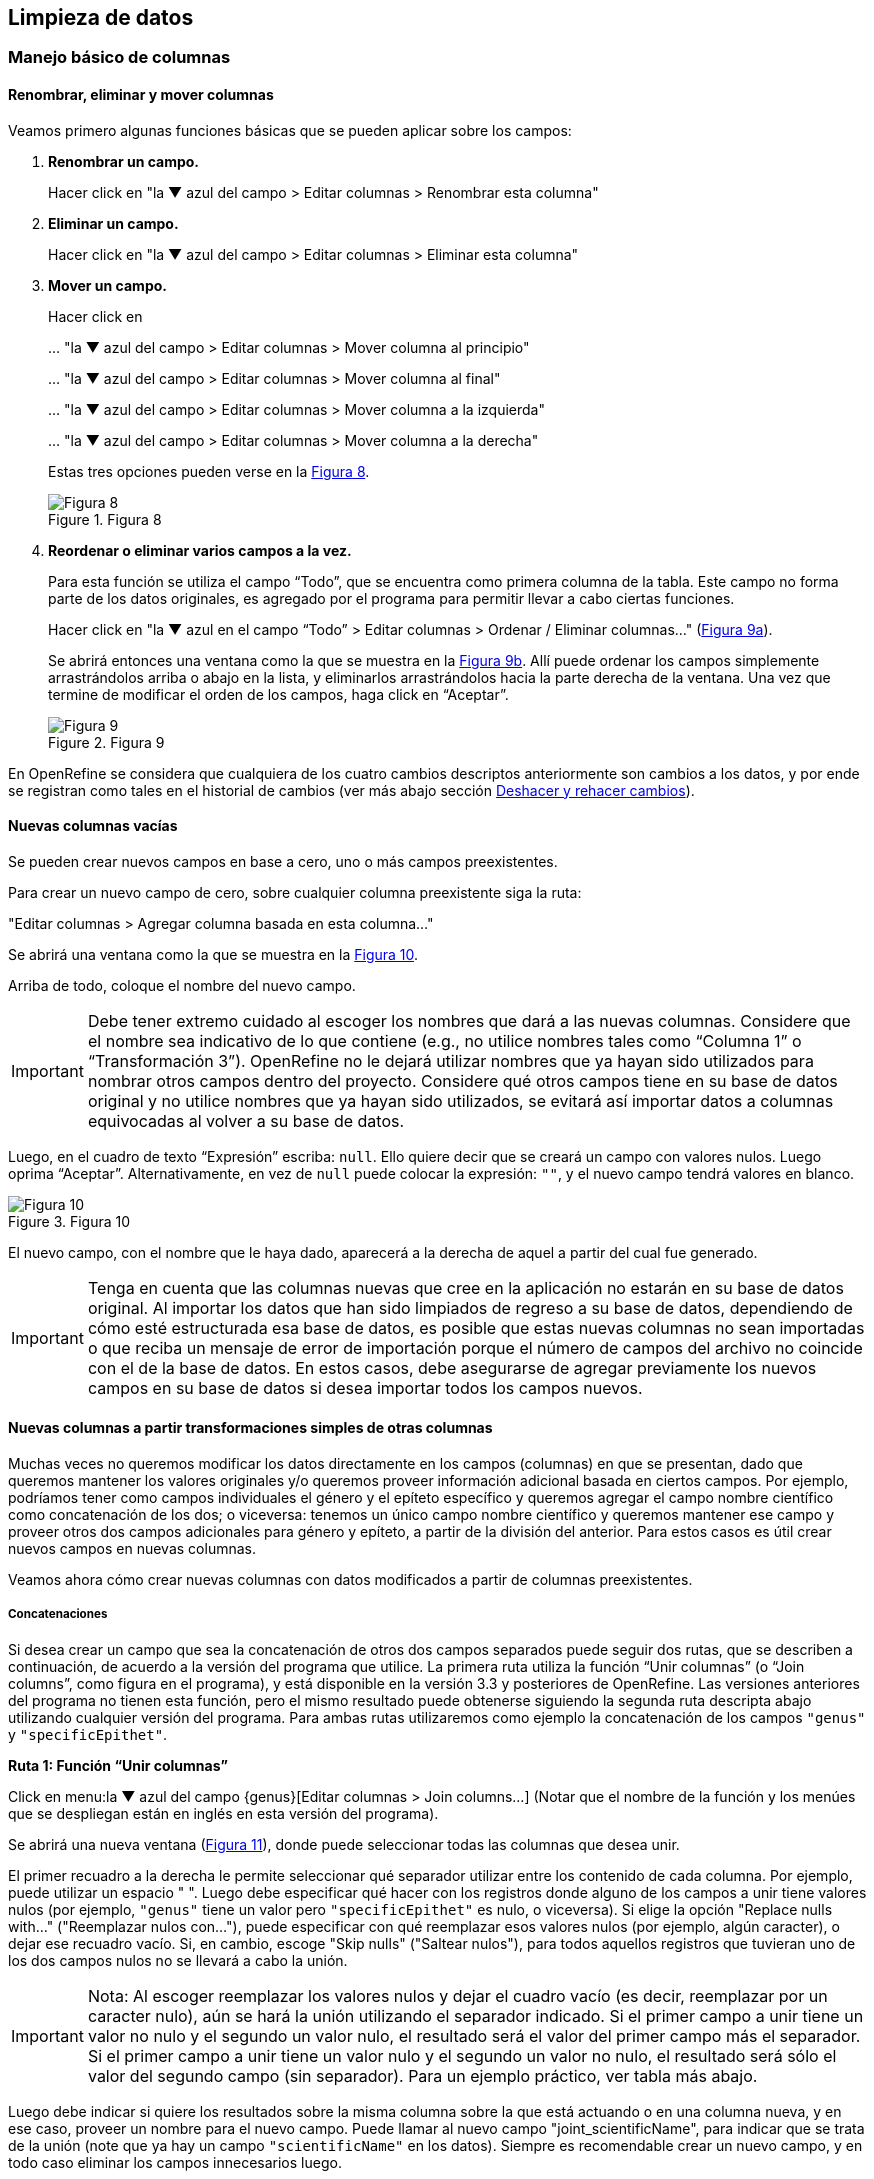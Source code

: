 == Limpieza de datos 

=== Manejo básico de columnas

==== Renombrar, eliminar y mover columnas

Veamos primero algunas funciones básicas que se pueden aplicar sobre los campos:

1. *Renombrar un campo.*
+
Hacer click en "la &#9660; azul del campo > Editar columnas > Renombrar esta columna"

2. *Eliminar un campo.*
+
Hacer click en "la &#9660; azul del campo > Editar columnas > Eliminar esta columna"

3. *Mover un campo.*
+
Hacer click en 
+
… "la &#9660; azul del campo > Editar columnas > Mover columna al principio"
+
… "la &#9660; azul del campo > Editar columnas > Mover columna al final"
+
… "la &#9660; azul del campo > Editar columnas > Mover columna a la izquierda"
+
… "la &#9660; azul del campo > Editar columnas > Mover columna a la derecha"
+
Estas tres opciones pueden verse en la <<img-fig-08,Figura 8>>.
+
[#img-fig-08]
.Figura 8
image::img/es.figure-08.jpg[Figura 8,align=center]

4. *Reordenar o eliminar varios campos a la vez.*
+
Para esta función se utiliza el campo “Todo”, que se encuentra como primera columna de la tabla. Este campo no forma parte de los datos originales, es agregado por el programa para permitir llevar a cabo ciertas funciones. 
+
Hacer click en "la &#9660; azul en el campo “Todo” > Editar columnas > Ordenar / Eliminar columnas…" (<<img-fig-09,Figura 9a>>).
+
Se abrirá entonces una ventana como la que se muestra en la <<img-fig-09,Figura 9b>>. Allí puede ordenar los campos simplemente arrastrándolos arriba o abajo en la lista, y eliminarlos arrastrándolos hacia la parte derecha de la ventana. Una vez que termine de modificar el orden de los campos, haga click en “Aceptar”.
+
[#img-fig-09]
.Figura 9
image::img/es.figure-09.jpg[Figura 9,align=center]

En OpenRefine se considera que cualquiera de los cuatro cambios descriptos anteriormente son cambios a los datos, y por ende se registran como tales en el historial de cambios (ver más abajo sección <<sect-2.5,Deshacer y rehacer cambios>>).

==== Nuevas columnas vacías

Se pueden crear nuevos campos en base a cero, uno o más campos preexistentes.

Para crear un nuevo campo de cero, sobre cualquier columna preexistente siga la ruta: 

"Editar columnas > Agregar columna basada en esta columna…"

Se abrirá una ventana como la que se muestra en la <<img-fig-10,Figura 10>>.

Arriba de todo, coloque el nombre del nuevo campo.

IMPORTANT: Debe tener extremo cuidado al escoger los nombres que dará a las nuevas columnas. Considere que el nombre sea indicativo de lo que contiene (e.g., no utilice nombres tales como “Columna 1” o “Transformación 3”). OpenRefine no le dejará utilizar nombres que ya hayan sido utilizados para nombrar otros campos dentro del proyecto. Considere qué otros campos tiene en su base de datos original y no utilice nombres que ya hayan sido utilizados, se evitará así importar datos a columnas equivocadas al volver a su base de datos.

Luego, en el cuadro de texto “Expresión” escriba: [source]`null`. Ello quiere decir que se creará un campo con valores nulos. Luego oprima “Aceptar”. Alternativamente, en vez de [source]`null` puede colocar la expresión: [source]`""`, y el nuevo campo tendrá valores en blanco.

[#img-fig-10]
.Figura 10
image::img/es.figure-10.jpg[Figura 10,align=center]

El nuevo campo, con el nombre que le haya dado, aparecerá a la derecha de aquel a partir del cual fue generado.

IMPORTANT: Tenga en cuenta que las columnas nuevas que cree en la aplicación no estarán en su base de datos original. Al importar los datos que han sido limpiados de regreso a su base de datos, dependiendo de cómo esté estructurada esa base de datos, es posible que estas nuevas columnas no sean importadas o que reciba un mensaje de error de importación porque el número de campos del archivo no coincide con el de la base de datos. En estos casos, debe asegurarse de agregar previamente los nuevos campos en su base de datos si desea importar todos los campos nuevos.

==== Nuevas columnas a partir transformaciones simples de otras columnas

Muchas veces no queremos modificar los datos directamente en los campos (columnas) en que se presentan, dado que queremos mantener los valores originales y/o queremos proveer información adicional basada en ciertos campos. Por ejemplo, podríamos tener como campos individuales el género y el epíteto específico y queremos agregar el campo nombre científico como concatenación de los dos; o viceversa: tenemos un único campo nombre científico y queremos mantener ese campo y proveer otros dos campos adicionales para género y epíteto, a partir de la división del anterior. Para estos casos es útil crear nuevos campos en nuevas columnas.

Veamos ahora cómo crear nuevas columnas con datos modificados a partir de columnas preexistentes.

===== Concatenaciones

Si desea crear un campo que sea la concatenación de otros dos campos separados puede seguir dos rutas, que se describen a continuación, de acuerdo a la versión del programa que utilice. La primera ruta utiliza la función “Unir columnas” (o “Join columns”, como figura en el programa), y está disponible en la versión 3.3 y posteriores de OpenRefine. Las versiones anteriores del programa no tienen esta función, pero el mismo resultado puede obtenerse siguiendo la segunda ruta descripta abajo utilizando cualquier versión del programa. Para ambas rutas utilizaremos como ejemplo la concatenación de los campos [source]`"genus"` y [source]`"specificEpithet"`.

*Ruta 1: Función “Unir columnas”*

Click en menu:la{sp}&#9660;{sp}azul{sp}del{sp}campo{sp}{genus}[Editar columnas > Join columns…]
(Notar que el nombre de la función y los menúes que se despliegan están en inglés en esta versión del programa).

Se abrirá una nueva ventana (<<img-fig-11,Figura 11>>), donde puede seleccionar todas las columnas que desea unir.

El primer recuadro a la derecha le permite seleccionar qué separador utilizar entre los contenido de cada columna. Por ejemplo, puede utilizar un espacio " ". 
Luego debe especificar qué hacer con los registros donde alguno de los campos a unir tiene valores nulos (por ejemplo, [source]`"genus"` tiene un valor pero [source]`"specificEpithet"` es nulo, o viceversa). Si elige la opción "Replace nulls with..." ("Reemplazar nulos con…"), puede especificar con qué reemplazar esos valores nulos (por ejemplo, algún caracter), o dejar ese recuadro vacío. Si, en cambio, escoge "Skip nulls" ("Saltear nulos"), para todos aquellos registros que tuvieran uno de los dos campos nulos no se llevará a cabo la unión.

IMPORTANT: Nota: Al escoger reemplazar los valores nulos y dejar el cuadro vacío (es decir, reemplazar por un caracter nulo), aún se hará la unión utilizando el separador indicado. Si el primer campo a unir tiene un valor no nulo y el segundo un valor nulo, el resultado será el valor del primer campo más el separador. Si el primer campo a unir tiene un valor nulo y el segundo un valor no nulo, el resultado será sólo el valor del segundo campo (sin separador). Para un ejemplo práctico, ver tabla más abajo.

Luego debe indicar si quiere los resultados sobre la misma columna sobre la que está actuando o en una columna nueva, y en ese caso, proveer un nombre para el nuevo campo. Puede llamar al nuevo campo "joint_scientificName", para indicar que se trata de la unión (note que ya hay un campo [source]`"scientificName"` en los datos). Siempre es recomendable crear un nuevo campo, y en todo caso eliminar los campos innecesarios luego.

Por último, tiene la opción de eliminar las columnas que dieron origen a la unión ("Delete joined columns", "Eliminar columnas unidas"). Si desea conservarlas, como en este caso, asegúrese de que esa opción está desmarcada.

[#img-fig-11]
.Figura 11
image::img/es.figure-11.jpg[Figura 11,align=center]

Los resultados esperados de acuerdo a distintos parámetros escogidos se resumen en la siguiente tabla:

[cols=5,options="header"]
|===

|Separador
|Tratamiento de nulos
|genus
|specificEpithet
|joint_scientificName
.12+.^|" " 
(un espacio)
.4+.^|Reemplazar nulos con: "" 

(sin especificar)
|Filago
|lasiocarpa
|Filago lasiocarpa
|Filago
|_null_
|Filago 

_(con un espacio extra después del género)_
|_null_
|lasiocarpa
|lasiocarpa
|_null_
|_null_
|_null_
.4+.^|Reemplazar nulos con: "@"
|Filago
|lasiocarpa
|Filago lasiocarpa
|Filago
|_null_
|Filago @
|_null_
|lasiocarpa
|@ lasiocarpa
|_null_
|_null_
|@ @
.4+.^|Saltear nulos
|Filago
|lasiocarpa
|Filago lasiocarpa
|Filago
|_null_
|_null_
|_null_
|lasiocarpa
|_null_
|_null_
|_null_
|_null_
.12+.^|", " 

(coma y espacio)
.4+.^|Reemplazar nulos con: "" 

(sin especificar)
|Filago
|lasiocarpa
|Filago, lasiocarpa
|Filago
|_null_
|Filago, 

_(con un espacio extra después de la coma)_
|_null_
|lasiocarpa
|lasiocarpa
|_null_
|_null_
|_null_
.4+.^|Reemplazar nulos con: "@"
|Filago
|lasiocarpa
|Filago, lasiocarpa
|Filago
|_null_
|Filago, @
|_null_
|lasiocarpa
|@, lasiocarpa
|_null_
|_null_
|@, @
.4+.^|Saltear nulos
|Filago
|lasiocarpa
|Filago, lasiocarpa
|Filago
|_null_
|_null_
|_null_
|lasiocarpa
|_null_
|_null_
|_null_
|_null_
|===

Si optamos por una opción que contiene en los resultados espacios en blanco no deseados, podemos aplicar luego una transformación en las celdas de la columna resultado del tipo "Quitar espacios al inicio y al final" (ver (<<#Facetas-y-espacios-en-blanco, sección 2.2.2>>)).


*Ruta 2: Concatenación mediante expresiones regulares*

Click en menu:la{sp}&#9660;{sp}azul{sp}del{sp}campo{sp}{genus}[Editar columnas > Agregar columna basada en esta columna…]

Se abrirá una nueva ventana (<<img-fig-12,Figura 12>>). Puede llamar al nuevo campo “concat_scientificName”, para indicar que se trata de la concatenación (note que ya hay un campo [source]`"scientificName"` en los datos).

En el cuadro de texto, pegue la siguiente expresión:

Expresión ejemplo:	[source]`cells["genus"].value + " " + cells["specificEpithet"].value` _(Expresión 1)_ +
Expresión general:	[source]`cells["campo1"].value + " " + cells["campo2"].value`

La expresión ejemplo concatena (`+`) los valores del campo [source]`"genus"` ([source]`cells["genus"].value`) y los del campo [source]`"specificEpithet"` ([source]`cells["specificEpithet"].value`), con un espacio entre los valores ("[source]`` ``").

[#img-fig-12]
.Figura 12
image::img/es.figure-12.jpg[Figura 12,align=center]

Note que esta expresión funciona cuando ambos campos, [source]`"genus"` y [source]`"specificEpithet"`, tienen valores, es decir no son nulos. Si alguno de los dos campos tiene valores nulos, entonces no se lleva a cabo la concatenación. Por ejemplo, si hay un valor para genus pero specificEpithet está vacío, el campo de concatenación aparecerá vacío. Esto se debe a que no se puede operar sobre valores nulos.

En este caso, puede sortear el problema utilizando en cambio la siguiente expresión:

[source,javascript]
----
if(isBlank(cells["genus"].value), "", cells["genus"].value) + " " + if(isBlank(cells["specificEpithet"].value), "", cells["specificEpithet"].value)
----
_(Expresión 2)_

Lo que dicha expresión significa es: concatenar ([source]`+`) dos partes, cada una proviene de una sub-expresión [source]`if`, separadas por un espacio ([source]`+ " " +`). Cada una de estas sub-expresiones indica: si ([source]`if`) el valor del campo dado es nulo ([source]`isBlank(cells["genus"].value)`), colocar un blanco  ([source]`""`), si no ([source]`,`), colocar el valor del campo ([source]`cells["genus"].value`). La otra sub-expresión es lo mismo pero para epíteto específico.

NOTE: Para evitar de modo más general este problema de celdas nulas, cuando importa el conjunto de datos para crear su proyecto al principio del proceso, puede asegurarse de NO seleccionar la opción “Store blank cells as nulls” (ver <<img-fig-04,Figura 4>>).

La fórmula anterior (Expresión 2) resuelve el problema de tener valores nulos en la concatenación, pero al aplicarla, si alguno de los campos es nulo, el resultado tendrá espacios en blanco extra no deseados. Por ejemplo, si [source]`"genus"` es nulo, el valor resultante en el campo concatenado será " epíteto", con un espacio en blanco antes del epíteto; si [source]`"specificEpithet"` es nulo, el valor resultante será "genus ", con un espacio en blanco después del género; y si ambos son campos son nulos, el valor resultante será " ", un espacio en blanco. 
Para resolver este problema, se puede: 1) aplicar una transformación en las celdas de la columna resultado del tipo "Quitar espacios al inicio y al final" (ver (<<#Facetas-y-espacios-en-blanco, sección 2.2.2>>)), o 2) incluir en la expresión la quita de espacios al inicio y al final. Siguiendo la segunda opción, la expresión final sería:

[source,javascript]
----
Trim(if(isBlank(cells["genus"].value), "", cells["genus"].value) + " " + if(isBlank(cells["specificEpithet"].value), "", cells["specificEpithet"].value))
----
_(Expresión 3)_
donde se ha aplicado la función "Trim", que quita espacios en blanco no deseados al inicio y al final del valor de las celdas.

Los resultados esperados utilizando cada una de las tres fórmulas se resumen en la siguiente tabla:

[cols=4,options="header"]
|===
|Expresión
|genus
|specificEpithet
|concat_scientificName
.4+.^|1
|Filago
|lasiocarpa
|Filago lasiocarpa
|Filago
|_null_
|_null_
|_null_
|lasiocarpa
|_null_
|_null_
|_null_
|_null_
.4+.^|2
|Filago
|lasiocarpa
|Filago lasiocarpa
|Filago
|_null_
|Filago 

_(con un espacio en blanco después del género)_
|_null_
|lasiocarpa
| lasiocarpa


_(con un espacio en blanco antes del epíteto)_
|_null_
|_null_
| 

_(con un espacio en blanco)_
.4+.^|3
|Filago
|lasiocarpa
|Filago lasiocarpa
|Filago
|_null_
|Filago 
|_null_
|lasiocarpa
|lasiocarpa
|_null_
|_null_
|_null_
|===


===== Divisiones
Si desea crear campos separados a partir de los valores en un único campo, siga la siguiente ruta:

Utilizaremos como ejemplo la división del campo [source]`"eventDate"` para agregar tres campos: año, mes y día (year, month y day)

Click en menu:la{sp}&#9660;{sp}azul{sp}del{sp}campo{sp}{eventDate}[Editar columnas > Dividir en varias columnas…]

Se abrirá una nueva ventana (<<img-fig-13,Figura 13>>). Allí debe escoger si se dividirá por separador o por longitud de caracteres, y en el primer caso qué tipo de separador se utilizará (puede ser espacio –tab-, coma, punto y coma, guión, etc.).

En este caso, si exploramos los datos del campo original veremos que año, mes y día están separados por barras oblicuas (“/”), de modo que elegiremos esta barra como separador.

IMPORTANT: *Desmarque la opción “Eliminar esta columna” a la derecha*. Si la deja seleccionada, perderá el campo original y sólo tendrá los tres nuevos campos.

[#img-fig-13]
.Figura 13
image::img/es.figure-13.jpg[Figura 13,align=center]

Una vez que oprima Aceptar, se crearán las nuevas columnas a la derecha del campo [source]`"eventDate"`. OpenRefine las nombra automáticamente agregando números al final del nombre (en este caso: eventDate1, eventDate2 y eventDate3). Cambie los nombres de las columnas por los que corresponda ("la &#9660; azul > Editar columnas > Renombrar esta columna"). En este caso, nómbrelos “year”, “month” y “day” según corresponda.


[IMPORTANT]
====
Cuando efectúe este tipo de divisiones de campos utilizando como criterio ya sea separadores o longitud de caracteres, asegúrese de que en el campo original no haya distintos formatos para diferentes registros. Vea el siguiente ejemplo:

Se quiere separar un campo nombrado “coordenadas” que contiene datos de latitud y longitud separados por coma, del tipo: “-32.04588990, -54.98789901”, para obtener dos campos distintos, latitud y longitud. 

Si todos los campos tienen el mismo formato, obtendrá dos campos nuevos de la siguiente forma:
[source,notjavascript]
----
campo 1: -32.04588990
campo 2: -54.98789901
----

En cambio, si en algún registro los valores dentro del campo coordenadas no están en formato decimal, entonces tendrá problemas al dividir el campo. Suponga como ejemplo que uno o más registros tienen valores con formato “34° 20’ 15,2’’ S, 54° 49’ 13’’ O”. En ese caso, la separación le dará 3 campos en vez de dos, con la latitud incorrectamente separada:

[source,notjavascript]
----
campo 1: 34° 20’ 15
campo 2: 2’’ S
campo 3: 54° 49´ 13´´ O
----
====
